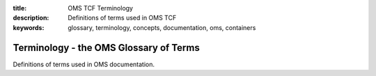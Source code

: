 :title: OMS TCF Terminology
:description: Definitions of terms used in OMS TCF
:keywords: glossary, terminology, concepts, documentation, oms, containers



Terminology - the OMS Glossary of Terms
=======================================

Definitions of terms used in OMS documentation.

